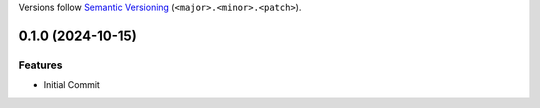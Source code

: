 Versions follow `Semantic Versioning <http://semver.org/>`_ (``<major>.<minor>.<patch>``).

.. towncrier release notes start


0.1.0 (2024-10-15)
====================

Features
--------

- Initial Commit

